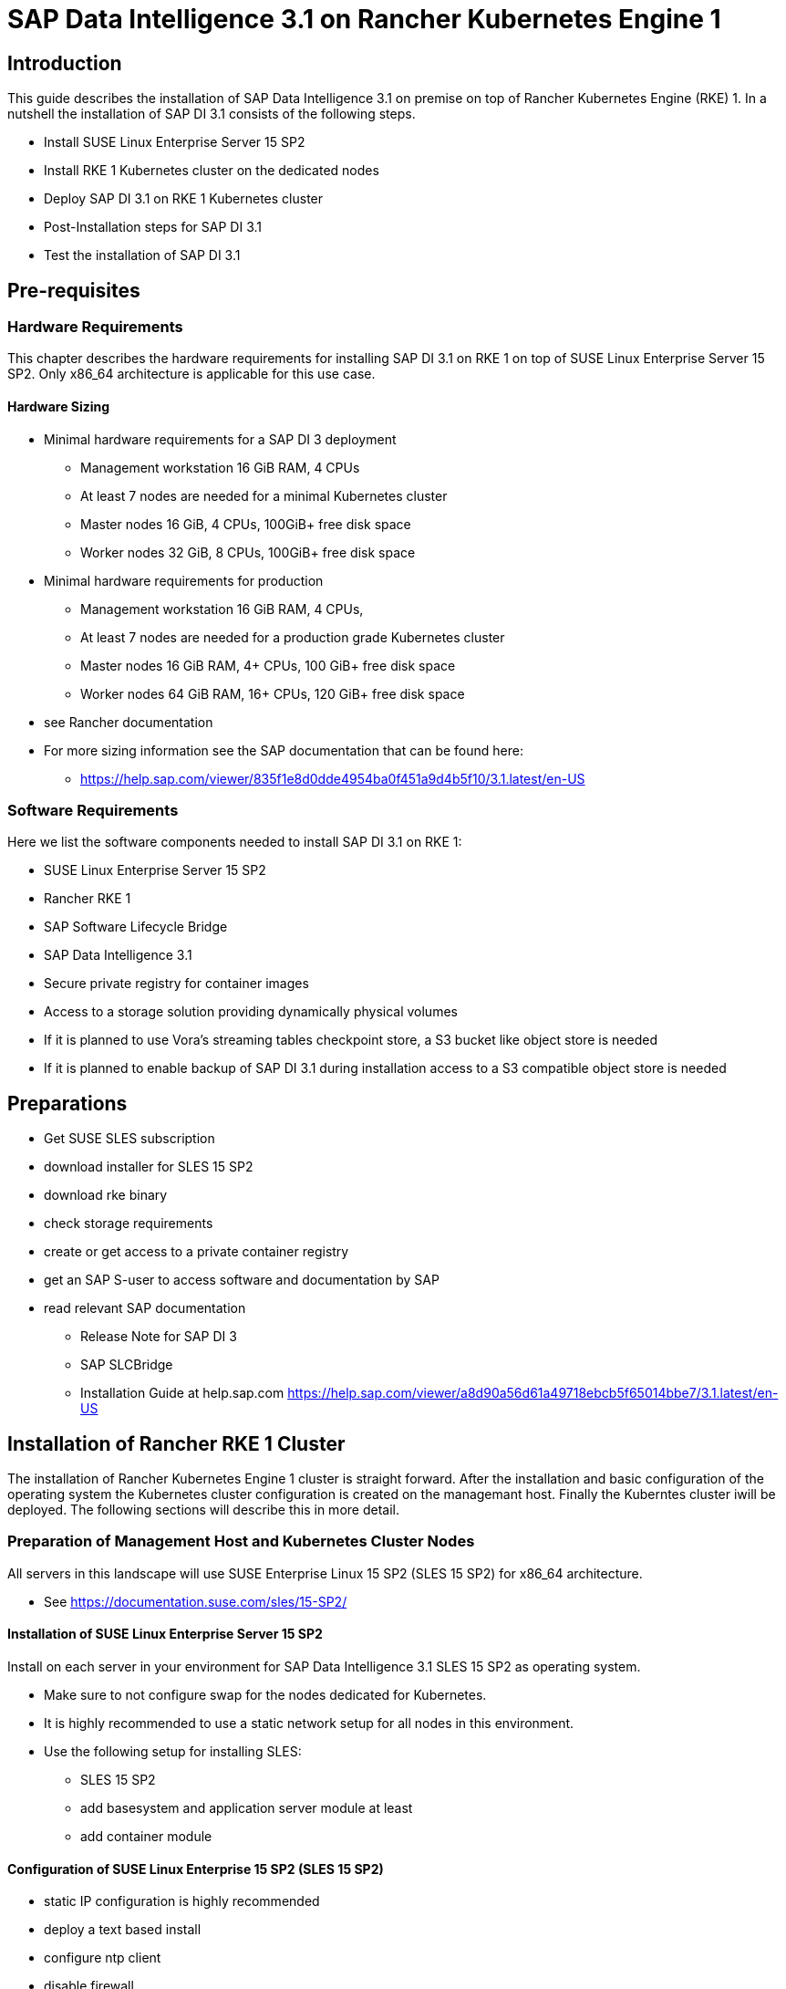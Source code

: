 :docinfo:

= SAP Data Intelligence 3.1 on Rancher Kubernetes Engine 1  

== Introduction

This guide describes the installation of SAP Data Intelligence 3.1 on premise on top of Rancher Kubernetes Engine (RKE) 1. In a nutshell the installation of SAP DI 3.1 consists of the following steps.

* Install SUSE Linux Enterprise Server 15 SP2

* Install RKE 1 Kubernetes cluster on the dedicated nodes

* Deploy SAP DI 3.1 on RKE 1 Kubernetes cluster

* Post-Installation steps for SAP DI 3.1

* Test the installation of SAP DI 3.1
 

== Pre-requisites

=== Hardware Requirements

This chapter describes the hardware requirements for installing SAP DI 3.1 on RKE 1 on top of SUSE Linux Enterprise Server 15 SP2.
Only x86_64 architecture is applicable for this use case.

====  Hardware Sizing


* Minimal hardware requirements for a SAP DI 3 deployment 
** Management workstation 16 GiB RAM, 4 CPUs
** At least 7 nodes are needed for a minimal Kubernetes cluster
** Master nodes 16 GiB, 4 CPUs, 100GiB+ free disk space
** Worker nodes 32 GiB, 8 CPUs, 100GiB+ free disk space

* Minimal hardware requirements for production
** Management workstation 16 GiB RAM, 4 CPUs, 
** At least 7 nodes are needed for a production grade Kubernetes cluster
** Master nodes 16 GiB RAM, 4+ CPUs, 100 GiB+ free disk space
** Worker nodes 64 GiB RAM, 16+ CPUs, 120 GiB+ free disk space

* see Rancher documentation

* For more sizing information see the SAP documentation that can be found here:
// FIXME add link to SAP sizing guide for DI
** https://help.sap.com/viewer/835f1e8d0dde4954ba0f451a9d4b5f10/3.1.latest/en-US

=== Software Requirements

Here we list the software components needed to install SAP DI 3.1 on RKE 1:

* SUSE Linux Enterprise Server 15 SP2

* Rancher RKE 1

* SAP Software Lifecycle Bridge

* SAP Data Intelligence 3.1

* Secure private registry for container images

* Access to a storage solution providing dynamically physical volumes

* If it is planned to use Vora's streaming tables checkpoint store, a S3 bucket like object store is needed 

* If it is planned to enable backup of SAP DI 3.1 during installation access to a S3 compatible object store is needed


== Preparations

* Get SUSE SLES subscription

* download installer for SLES 15 SP2

* download rke binary

* check storage requirements

* create or get access to a private container registry

* get an SAP S-user to access software and documentation by SAP

* read relevant SAP documentation
** Release Note for SAP DI 3
** SAP SLCBridge
** Installation Guide at help.sap.com https://help.sap.com/viewer/a8d90a56d61a49718ebcb5f65014bbe7/3.1.latest/en-US



== Installation of Rancher RKE 1 Cluster

The installation of Rancher Kubernetes Engine 1 cluster is straight forward. After the installation and basic configuration of the operating system the Kubernetes cluster configuration is created on the managemant host. Finally the Kuberntes cluster iwill be deployed. The following sections will describe this in more detail.

===  Preparation of Management Host and Kubernetes Cluster Nodes

All servers in this landscape will use SUSE Enterprise Linux 15 SP2 (SLES 15 SP2) for x86_64 architecture.

* See https://documentation.suse.com/sles/15-SP2/

==== Installation of SUSE Linux Enterprise Server 15 SP2

Install on each server in your environment for SAP Data Intelligence 3.1 SLES 15 SP2 as operating system.

* Make sure to not configure swap for the nodes dedicated for Kubernetes. 
* It is highly recommended to use a static network setup for all nodes in this environment.
* Use the following setup for installing SLES:
** SLES 15 SP2
** add basesystem and application server module at least 
** add container module 


==== Configuration of SUSE Linux Enterprise 15 SP2 (SLES 15 SP2)

* static IP configuration is highly recommended
* deploy a text based install
* configure ntp client
* disable firewall
* enable ssh access
* disable kdump
* register installation to SUSE Customer Center or a SMT/RMT server to obtain updates during installation and afterwards
* install nfs-client, nfs-kernelserver, xfsprogs, ceph-common on any node.


=== Configure Management Workstation

The management workstation is used to deploy and administer the Kubernetes cluster and the workloads running on it.

* download and install kubectl in a version matching the Kubernetes version of the cluster (see below).
* access to the cluster nodes via ssh



=== Install RKE

In order to install Rancher RKE 1 on the cluster nodes download the RKE 1 binary to your management workstation, create the configuration for the Kubernetes cluster and deploy cluster.
The single steps are described in the following.
For reference see the documentation provided by Rancher.

* https://rancher.com/docs/rke/latest/en/installation/


==== Download RKE

To download the RKE binary go to the RKE product page and choose "download RKE":

* https://rancher.com/products/rke/

Follow the link to the latest stable release, get the amd64-binary as shown in the example below:

----
$ mkdir rke
$ cd rke
$ curl -LO https://github.com/rancher/rke/releases/download/v1.0.16/rke_linux-amd64
$ mv rke_linux-amd64 rke
$ chmod a+x rke
----

==== Create the  configuration for the RKE cluster

Running the RKE configure option creates the configuration file for the Kubernetes cluster as a yaml-file in an interactive process.
Make sure to have IP addresses of the dedicated cluster nodes at hand.

----
$ cd rke
$ ./rke configure --name <name of your config file>
----

==== Deploy RKE

Now deploy the Kubernetes cluster:

----
$ cd rke
$ ./rke up --config <name of your config file>
----

This will create kubeconfig for accessing the Kubernetes cluster in the current directory.
Please create a backup of the files contained in this directory (here: rke/).


==== Check the installation

Download a matching kubectl version to the management workstation:

* Example for kubectl version 1.17.17:

----
$ curl -LO https://storage.googleapis.com/kubernetes-release/release/v1.17.17/bin/linux/amd64/kubectl
$ chmod a+x kubectl
# cp -av kubectl /usr/bin/kubectl
----


Verify by running:

----
$ export KUBECONFIG=<PATH to your kubeconfig>
$ kubectl version
$ kubectl get nodes
----


== Installation of SAP DI 3.1

This section describes the installation of SAP DI 3.1 on RKE 1 powered Kubernetes cluster.

=== Preparations

These are the steps to fulfill before the deployment of SAP DI 3.1 can start:

* create a namespace for SAP DI 3.1
* create access to secure private registry
* create a default storage class
* download and install SAP SLCBridge
* download the stack.xml file for provisioning the DI 3.1 install
* check if nfsd nfsv4 kernel modules are loaded and/or loadable on the Kubernetes nodes


==== Create namespace for SAP DI 3.1 in the Kubernetes cluster

Log on your management workstation and create the namespace in the Kubernetes cluster where DI 3.1 will be deployed.

----
$ kubectl create ns <NAMESPACE for DI 31>
$ kubectl get ns
----

==== Create cert file for accessing the secure private regsitry

Create a file named cert that contains the SSL certificate chain for the secure private registry.
This imports the certificates into SAP DI 3.1. 

----
$ cat CA.pem > cert
$ kubectl -n <NAMESPACE for DI 31> create secret generic cmcertificates --from-file=cert
----


=== Create default storage class

In order to install SAP DI 3.1 a default storage class is needed to provision the installation with physical volumes (PV).

Here is an example for a ceph/rbd based storage class that uses the CSI.

Create the yaml files for the storage class, get in contact with your storage admin to get the information needed:

Create config-map:

----
$ cat << EOF > csi-config-map.yaml
---
apiVersion: v1
kind: ConfigMap
data:
  config.json: |-
    [
      {
        "clusterID": "<ID of your ceph cluster>",
        "monitors": [
          "<IP of Monitor 1>:6789",
          "<IP of Monitor 2>:6789",
          "<IP of Monitor 3>:6789"
        ]
      }
    ]
metadata:
  name: ceph-csi-config
EOF
----

Create a secret to access the storage:

----
$ cat << EOF > csi-rbd-secret.yaml
---
apiVersion: v1
kind: Secret
metadata:
  name: csi-rbd-secret
  namespace: default
stringData:
  userID: admin
  userKey: AQCR7htglvJzBxAAtPN0YUeSiDzyTeQe0lveDQ==
EOF
----

Download

----
$ curl -LO https://raw.githubusercontent.com/ceph/ceph-csi/master/deploy/rbd/kubernetes/csi-rbdplugin-provisioner.yaml
----

Download

----
$ curl -LO https://raw.githubusercontent.com/ceph/ceph-csi/master/deploy/rbd/kubernetes/csi-rbdplugin.yaml
----

Create pool on ceph storage where the PVs will be created, insert the poolname and the Ceph cluster id:

----
$ cat << EOF > csi-rbd-sc.yaml
---
apiVersion: storage.k8s.io/v1
kind: StorageClass
metadata:
   name: csi-rbd-sc
provisioner: rbd.csi.ceph.com
parameters:
   clusterID: <your ceph cluster id>
   pool: <your pool>
   csi.storage.k8s.io/provisioner-secret-name: csi-rbd-secret
   csi.storage.k8s.io/provisioner-secret-namespace: default
   csi.storage.k8s.io/node-stage-secret-name: csi-rbd-secret
   csi.storage.k8s.io/node-stage-secret-namespace: default
reclaimPolicy: Delete
mountOptions:
   - discard
EOF
----

Create config for encryption, this is needed else the deploment of the CSI driver for ceph/rbd will fail.

----
$ cat << EOF > kms-config.yaml
---
apiVersion: v1
kind: ConfigMap
data:
  config.json: |-
    {
      },
      "vault-tokens-test": {
          "encryptionKMSType": "vaulttokens",
          "vaultAddress": "http://vault.default.svc.cluster.local:8200",
          "vaultBackendPath": "secret/",
          "vaultTLSServerName": "vault.default.svc.cluster.local",
          "vaultCAVerify": "false",
          "tenantConfigName": "ceph-csi-kms-config",
          "tenantTokenName": "ceph-csi-kms-token",
          "tenants": {
              "my-app": {
                  "vaultAddress": "https://vault.example.com",
                  "vaultCAVerify": "true"
              },
              "an-other-app": {
                  "tenantTokenName": "storage-encryption-token"
              }
          }
       }
    }
metadata:
  name: ceph-csi-encryption-kms-config
EOF
----

Deploy the ceph/rbd CSI and storage class: 

----
$ kubectl apply -f csi-config-map.yaml
$ kubectl apply -f csi-rbd-secret.yaml
$ kubectl apply -f https://raw.githubusercontent.com/ceph/ceph-csi/master/deploy/rbd/kubernetes/csi-provisioner-rbac.yaml
$ kubectl apply -f https://raw.githubusercontent.com/ceph/ceph-csi/master/deploy/rbd/kubernetes/csi-nodeplugin-rbac.yaml
$ kubectl apply -f csi-rbdplugin-provisioner.yaml 
$ kubectl apply -f csi-rbdplugin.yaml 
$ kubectl apply -f csi-rbd-sc.yaml 
$ kubectl apply -f kms-config.yaml
$ kubectl patch storageclass csi-rbd-sc -p '{"metadata": {"annotations":{"storageclass.kubernetes.io/is-default-class":"true"}}}'
----

Check your storage class:

----
$ kubectl get sc
NAME                   PROVISIONER        RECLAIMPOLICY   VOLUMEBINDINGMODE   ALLOWVOLUMEEXPANSION   AGE
csi-rbd-sc (default)   rbd.csi.ceph.com   Delete          Immediate           false                  103m
----

=== Longhorn for Physical Volumes 

A possible valid alternative is to deploy Longhorn storage for the PVs.

==== Pre-requisites

==== Installation of Longhorn

----
$ kubectl apply -f https://raw.githubusercontent.com/longhorn/longhorn/v1.1.0/deploy/longhorn.yaml
----

==== Create a Storage Class on top of Longhorn

----
$ kubectl create -f https://raw.githubusercontent.com/longhorn/longhorn/v1.1.0/examples/storageclass.yaml
----

==== Longhorn Documentation

For more details see the Longhorn documentation:
https://longhorn.io/docs/1.1.0/


=== Download SLCBridge

The SLCBridge can be obtained via the following ways


=== Download Stack XML

Create a stack xml


=== Install the SLCBridge

----
$ mv SLCB01_XX-70003322.EXE slcb
$ chmod 0700 slcb
$ ./slcb init
----
During the interactive install the following information is needed:

* URL of secure private registry
* choose expert mode
* choose NodePort for the service

Take a note of the service port of the slcbridge, it is needed for the install of SAP DI 3.1 or re-configuring DI 3.1, e.g. enabling backup.

----
$ kubectl -n sap-slcbridge get svc
----


=== Run the Installation of SAP DI

The installation of SAP DI 3.1 is invoked by:

----
$ ./slcb execute --useStackXML MP_Stack_XXXXXXXXXX_XXXXXXXX_.xml --url https://<node>:<service port>/docs/index.html
----

This starts an interactive process for configuring and deploying SAP DI 3.1.


=== Post-Installation Tasks

* create ingress to access the SAP DI installation

* download vctl

=== Test of Data Intelligence Installation

* create example pipeline

* create ML Scenario

* test machine learning


== Troubleshooting

== Day 2 Operation considerations

* security

* availability


== Maintenance Tasks

=== Backup

=== Upgrade/Update



